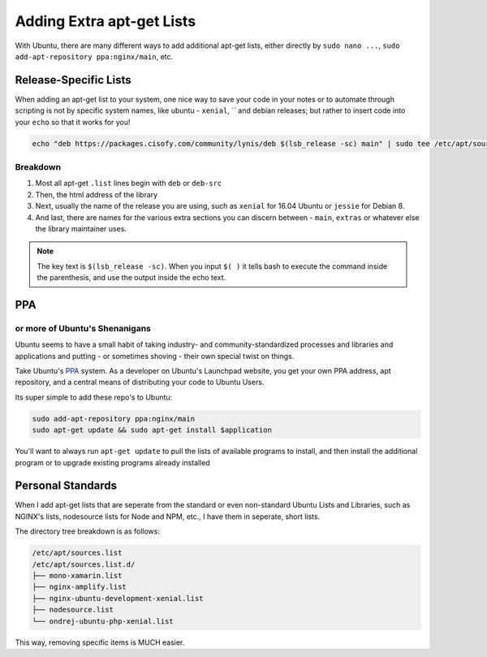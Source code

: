 .. _apt-get:

==========================
Adding Extra apt-get Lists
==========================

With Ubuntu, there are many different ways to add additional apt-get lists, either directly by ``sudo nano ...``, ``sudo add-apt-repository ppa:nginx/main``, etc.

Release-Specific Lists
======================

When adding an apt-get list to your system, one nice way to save your code in your notes or to automate through scripting is not by specific system names, like ubuntu - ``xenial``, `` and debian releases; but rather to insert code into your ``echo`` so that it works for you!

.. code-block:: bash

  echo "deb https://packages.cisofy.com/community/lynis/deb $(lsb_release -sc) main" | sudo tee /etc/apt/sources.list.d/cisofy-linus.list

Breakdown
----------

#. Most all apt-get ``.list`` lines begin with ``deb`` or ``deb-src``
#. Then, the html address of the library
#. Next, usually the name of the release you are using, such as ``xenial`` for 16.04 Ubuntu or ``jessie`` for Debian 8.
#. And last, there are names for the various extra sections you can discern between - ``main``, ``extras`` or whatever else the library maintainer uses.

.. note::

  The key text is ``$(lsb_release -sc)``. When you input ``$( )`` it tells bash to execute the command inside the parenthesis, and use the output inside the echo text.

PPA
===
or more of Ubuntu's Shenanigans
-------------------------------

Ubuntu seems to have a small habit of taking industry- and community-standardized processes and libraries and applications and putting - or sometimes shoving - their own special twist on things.

Take Ubuntu's `PPA <https://help.launchpad.net/Packaging/PPA>`_ system. As a developer on Ubuntu's Launchpad website, you get your own PPA address, apt repository, and a central means of distributing your code to Ubuntu Users.

Its super simple to add these repo's to Ubuntu:

.. code-block:: bash

  sudo add-apt-repository ppa:nginx/main
  sudo apt-get update && sudo apt-get install $application

You'll want to always run ``apt-get update`` to pull the lists of available programs to install, and then install the additional program or to upgrade existing programs already installed

Personal Standards
==================

When I add apt-get lists that are seperate from the standard or even non-standard Ubuntu Lists and Libraries, such as NGINX's lists, nodesource lists for Node and NPM, etc., I have them in seperate, short lists.

The directory tree breakdown is as follows:

.. code-block:: bash

  /etc/apt/sources.list
  /etc/apt/sources.list.d/
  ├── mono-xamarin.list
  ├── nginx-amplify.list
  ├── nginx-ubuntu-development-xenial.list
  ├── nodesource.list
  └── ondrej-ubuntu-php-xenial.list

This way, removing specific items is MUCH easier.
